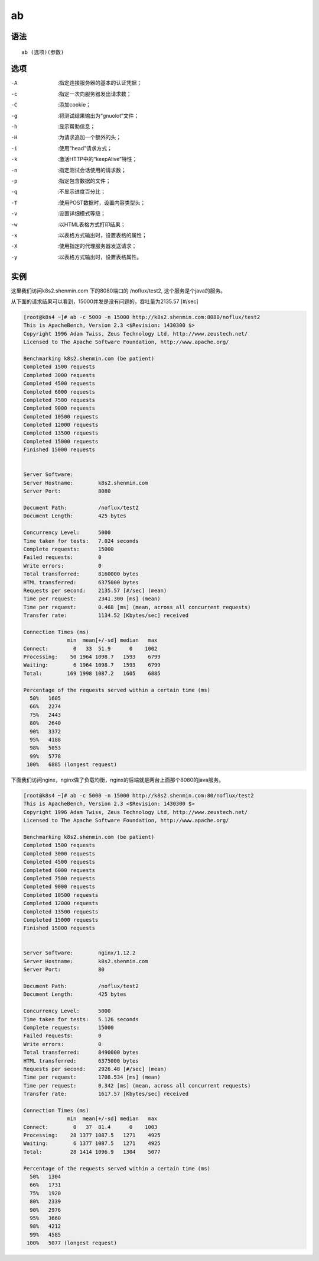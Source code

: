 ab
####


语法
=====

::

    ab (选项)(参数)


选项
=====

-A    :指定连接服务器的基本的认证凭据；
-c    :指定一次向服务器发出请求数；
-C    :添加cookie；
-g    :将测试结果输出为“gnuolot”文件；
-h    :显示帮助信息；
-H    :为请求追加一个额外的头；
-i    :使用“head”请求方式；
-k    :激活HTTP中的“keepAlive”特性；
-n    :指定测试会话使用的请求数；
-p    :指定包含数据的文件；
-q    :不显示进度百分比；
-T    :使用POST数据时，设置内容类型头；
-v    :设置详细模式等级；
-w    :以HTML表格方式打印结果；
-x    :以表格方式输出时，设置表格的属性；
-X    :使用指定的代理服务器发送请求；
-y    :以表格方式输出时，设置表格属性。


实例
=======

这里我们访问k8s2.shenmin.com 下的8080端口的 /noflux/test2, 这个服务是个java的服务。

从下面的请求结果可以看到，15000并发是没有问题的，吞吐量为2135.57 [#/sec]

.. code-block:: bash

    [root@k8s4 ~]# ab -c 5000 -n 15000 http://k8s2.shenmin.com:8080/noflux/test2
    This is ApacheBench, Version 2.3 <$Revision: 1430300 $>
    Copyright 1996 Adam Twiss, Zeus Technology Ltd, http://www.zeustech.net/
    Licensed to The Apache Software Foundation, http://www.apache.org/

    Benchmarking k8s2.shenmin.com (be patient)
    Completed 1500 requests
    Completed 3000 requests
    Completed 4500 requests
    Completed 6000 requests
    Completed 7500 requests
    Completed 9000 requests
    Completed 10500 requests
    Completed 12000 requests
    Completed 13500 requests
    Completed 15000 requests
    Finished 15000 requests


    Server Software:
    Server Hostname:        k8s2.shenmin.com
    Server Port:            8080

    Document Path:          /noflux/test2
    Document Length:        425 bytes

    Concurrency Level:      5000
    Time taken for tests:   7.024 seconds
    Complete requests:      15000
    Failed requests:        0
    Write errors:           0
    Total transferred:      8160000 bytes
    HTML transferred:       6375000 bytes
    Requests per second:    2135.57 [#/sec] (mean)
    Time per request:       2341.300 [ms] (mean)
    Time per request:       0.468 [ms] (mean, across all concurrent requests)
    Transfer rate:          1134.52 [Kbytes/sec] received

    Connection Times (ms)
                  min  mean[+/-sd] median   max
    Connect:        0   33  51.9      0    1002
    Processing:    50 1964 1098.7   1593    6799
    Waiting:        6 1964 1098.7   1593    6799
    Total:        169 1998 1087.2   1605    6885

    Percentage of the requests served within a certain time (ms)
      50%   1605
      66%   2274
      75%   2443
      80%   2640
      90%   3372
      95%   4188
      98%   5053
      99%   5778
     100%   6885 (longest request)


下面我们访问nginx，nginx做了负载均衡，nginx的后端就是两台上面那个8080的java服务。

.. code-block:: bash

    [root@k8s4 ~]# ab -c 5000 -n 15000 http://k8s2.shenmin.com:80/noflux/test2
    This is ApacheBench, Version 2.3 <$Revision: 1430300 $>
    Copyright 1996 Adam Twiss, Zeus Technology Ltd, http://www.zeustech.net/
    Licensed to The Apache Software Foundation, http://www.apache.org/

    Benchmarking k8s2.shenmin.com (be patient)
    Completed 1500 requests
    Completed 3000 requests
    Completed 4500 requests
    Completed 6000 requests
    Completed 7500 requests
    Completed 9000 requests
    Completed 10500 requests
    Completed 12000 requests
    Completed 13500 requests
    Completed 15000 requests
    Finished 15000 requests


    Server Software:        nginx/1.12.2
    Server Hostname:        k8s2.shenmin.com
    Server Port:            80

    Document Path:          /noflux/test2
    Document Length:        425 bytes

    Concurrency Level:      5000
    Time taken for tests:   5.126 seconds
    Complete requests:      15000
    Failed requests:        0
    Write errors:           0
    Total transferred:      8490000 bytes
    HTML transferred:       6375000 bytes
    Requests per second:    2926.48 [#/sec] (mean)
    Time per request:       1708.534 [ms] (mean)
    Time per request:       0.342 [ms] (mean, across all concurrent requests)
    Transfer rate:          1617.57 [Kbytes/sec] received

    Connection Times (ms)
                  min  mean[+/-sd] median   max
    Connect:        0   37  81.4      0    1003
    Processing:    28 1377 1087.5   1271    4925
    Waiting:        6 1377 1087.5   1271    4925
    Total:         28 1414 1096.9   1304    5077

    Percentage of the requests served within a certain time (ms)
      50%   1304
      66%   1731
      75%   1920
      80%   2339
      90%   2976
      95%   3660
      98%   4212
      99%   4585
     100%   5077 (longest request)